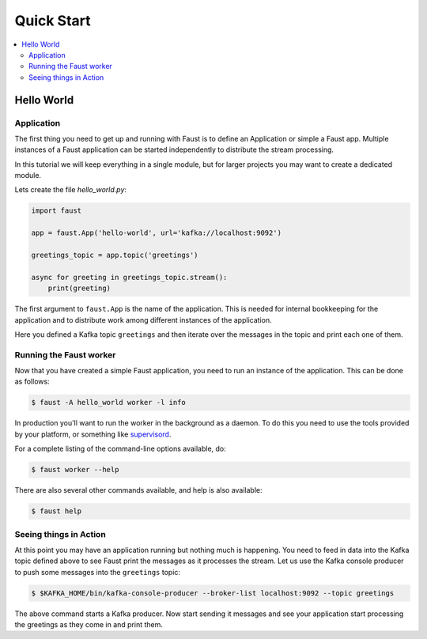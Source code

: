 .. _guide-quickstart:

============================================================
  Quick Start
============================================================

.. contents::
    :local:
    :depth: 2

Hello World
===========

Application
-----------

The first thing you need to get up and running with Faust is to define an
Application or simple a Faust app. Multiple instances of a Faust application
can be started independently to distribute the stream processing.

In this tutorial we will keep everything in a single module, but for larger
projects you may want to create a dedicated module.

Lets create the file `hello_world.py`:

.. sourcecode:: python

    import faust

    app = faust.App('hello-world', url='kafka://localhost:9092')

    greetings_topic = app.topic('greetings')

    async for greeting in greetings_topic.stream():
        print(greeting)


The first argument to ``faust.App`` is the name of the application. This is
needed for internal bookkeeping for the application and to distribute work
among different instances of the application.

Here you defined a Kafka topic ``greetings`` and then iterate over the
messages in the topic and print each one of them.

Running the Faust worker
------------------------

Now that you have created a simple Faust application, you need to run an
instance of the application. This can be done as follows:

.. sourcecode:: console

    $ faust -A hello_world worker -l info


In production you'll want to run the worker in the
background as a daemon. To do this you need to use the tools provided
by your platform, or something like `supervisord`_.

For a complete listing of the command-line options available, do:

.. sourcecode:: console

    $ faust worker --help

There are also several other commands available, and help is also available:

.. sourcecode:: console

    $ faust help

.. _`supervisord`: http://supervisord.org

Seeing things in Action
-----------------------

At this point you may have an application running but nothing much is
happening. You need to feed in data into the Kafka topic defined above to see
Faust print the messages as it processes the stream. Let us use the Kafka
console producer to push some messages into the ``greetings`` topic:

.. sourcecode:: console

    $ $KAFKA_HOME/bin/kafka-console-producer --broker-list localhost:9092 --topic greetings

The above command starts a Kafka producer. Now start sending it messages and
see your application start processing the greetings as they come in and print
them.
